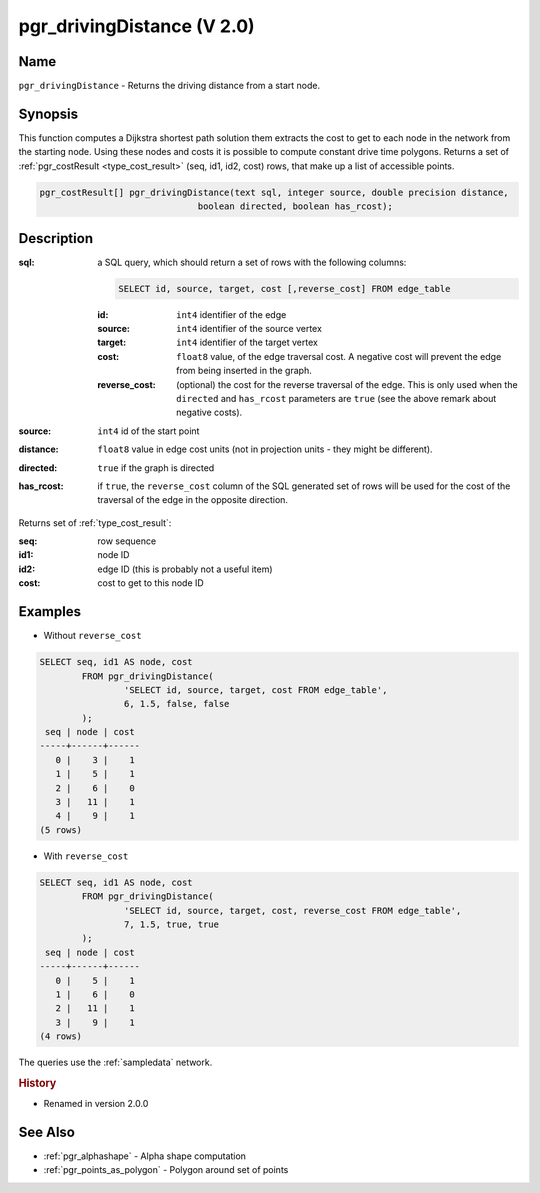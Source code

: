..
   ****************************************************************************
    pgRouting Manual
    Copyright(c) pgRouting Contributors

    This documentation is licensed under a Creative Commons Attribution-Share
    Alike 3.0 License: http://creativecommons.org/licenses/by-sa/3.0/
   ****************************************************************************

.. _pgr_driving_distance_v2:

pgr_drivingDistance (V 2.0)
===============================================================================

.. index::
	single: pgr_drivingDistance(text,integer,double precision,boolean,boolean)
	module: driving_distance

Name
-------------------------------------------------------------------------------

``pgr_drivingDistance`` - Returns the driving distance from a start node.


Synopsis
-------------------------------------------------------------------------------

This function computes a Dijkstra shortest path solution them extracts the cost to get to each node in the network from the starting node. Using these nodes and costs it is possible to compute constant drive time polygons. Returns a set of :ref:`pgr_costResult <type_cost_result>` (seq, id1, id2, cost) rows, that make up a list of accessible points.

.. code-block:: sql

	pgr_costResult[] pgr_drivingDistance(text sql, integer source, double precision distance,
                                      boolean directed, boolean has_rcost);


Description
-------------------------------------------------------------------------------

:sql: a SQL query, which should return a set of rows with the following columns:

	.. code-block:: sql

		SELECT id, source, target, cost [,reverse_cost] FROM edge_table


	:id: ``int4`` identifier of the edge
	:source: ``int4`` identifier of the source vertex
	:target: ``int4`` identifier of the target vertex
	:cost: ``float8`` value, of the edge traversal cost. A negative cost will prevent the edge from being inserted in the graph.
	:reverse_cost: (optional) the cost for the reverse traversal of the edge. This is only used when the ``directed`` and ``has_rcost`` parameters are ``true`` (see the above remark about negative costs).

:source: ``int4`` id of the start point
:distance: ``float8`` value in edge cost units (not in projection units - they might be different).
:directed: ``true`` if the graph is directed
:has_rcost: if ``true``, the ``reverse_cost`` column of the SQL generated set of rows will be used for the cost of the traversal of the edge in the opposite direction.

Returns set of :ref:`type_cost_result`:

:seq:   row sequence
:id1:   node ID
:id2:   edge ID (this is probably not a useful item)
:cost:  cost to get to this node ID




Examples
-------------------------------------------------------------------------------

* Without ``reverse_cost``

.. code-block:: sql

	SELECT seq, id1 AS node, cost
		FROM pgr_drivingDistance(
			'SELECT id, source, target, cost FROM edge_table',
			6, 1.5, false, false
		);
         seq | node | cost
        -----+------+------
           0 |    3 |    1
           1 |    5 |    1
           2 |    6 |    0
           3 |   11 |    1
           4 |    9 |    1
        (5 rows)

* With ``reverse_cost``

.. code-block:: sql

	SELECT seq, id1 AS node, cost
		FROM pgr_drivingDistance(
			'SELECT id, source, target, cost, reverse_cost FROM edge_table',
			7, 1.5, true, true
		);
         seq | node | cost
        -----+------+------
           0 |    5 |    1
           1 |    6 |    0
           2 |   11 |    1
           3 |    9 |    1
        (4 rows)



The queries use the :ref:`sampledata` network.

.. rubric:: History

* Renamed in version 2.0.0


See Also
-------------------------------------------------------------------------------

* :ref:`pgr_alphashape` - Alpha shape computation
* :ref:`pgr_points_as_polygon` - Polygon around set of points
